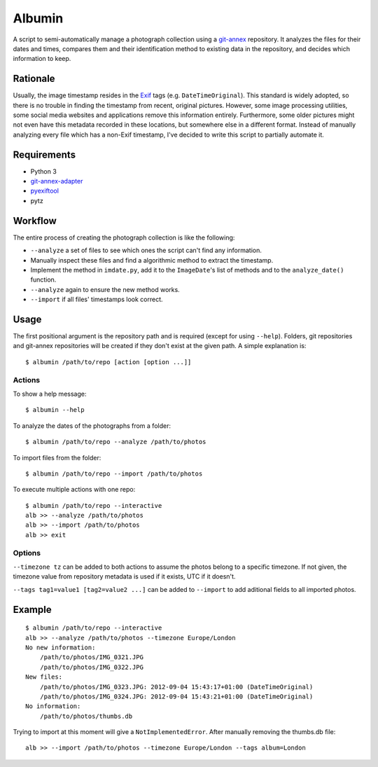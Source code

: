 =======
Albumin
=======
A script to semi-automatically manage a photograph collection using a git-annex_ repository.
It analyzes the files for their dates and times, compares them and their identification method to existing data in
the repository, and decides which information to keep.

.. _git-annex: https://git-annex.branchable.com/

Rationale
---------
Usually, the image timestamp resides in the Exif_ tags (e.g. ``DateTimeOriginal``).
This standard is widely adopted, so there is no trouble in finding the timestamp from recent, original pictures.
However, some image processing utilities, some social media websites and applications remove this information entirely.
Furthermore, some older pictures might not even have this metadata recorded in these locations, but somewhere else in
a different format. Instead of manually analyzing every file which has a non-Exif timestamp, I've decided to write this
script to partially automate it.

.. _Exif: https://en.wikipedia.org/wiki/Exif

Requirements
------------
- Python 3
- git-annex-adapter_
- pyexiftool_
- pytz

.. _git-annex-adapter: https://github.com/alpernebbi/git-annex-adapter
.. _pyexiftool: https://github.com/smarnach/pyexiftool

Workflow
--------
The entire process of creating the photograph collection is like the following:

- ``--analyze`` a set of files to see which ones the script can't find any information.
- Manually inspect these files and find a algorithmic method to extract the timestamp.
- Implement the method in ``imdate.py``, add it to the ``ImageDate``'s list of methods
  and to the ``analyze_date()`` function.
- ``--analyze`` again to ensure the new method works.
- ``--import`` if all files' timestamps look correct.


Usage
-----
The first positional argument is the repository path and is required (except for using ``--help``).
Folders, git repositories and git-annex repositories will be created if they don't exist at the given path.
A simple explanation is::

    $ albumin /path/to/repo [action [option ...]]

Actions
^^^^^^^
To show a help message::

    $ albumin --help

To analyze the dates of the photographs from a folder::

    $ albumin /path/to/repo --analyze /path/to/photos

To import files from the folder::

    $ albumin /path/to/repo --import /path/to/photos

To execute multiple actions with one repo::

    $ albumin /path/to/repo --interactive
    alb >> --analyze /path/to/photos
    alb >> --import /path/to/photos
    alb >> exit

Options
^^^^^^^
``--timezone tz`` can be added to both actions to assume the photos belong to a specific timezone.
If not given, the timezone value from repository metadata is used if it exists, UTC if it doesn't.

``--tags tag1=value1 [tag2=value2 ...]`` can be added to ``--import`` to add aditional fields to all imported photos.

Example
-------
::

    $ albumin /path/to/repo --interactive
    alb >> --analyze /path/to/photos --timezone Europe/London
    No new information:
        /path/to/photos/IMG_0321.JPG
        /path/to/photos/IMG_0322.JPG
    New files:
        /path/to/photos/IMG_0323.JPG: 2012-09-04 15:43:17+01:00 (DateTimeOriginal)
        /path/to/photos/IMG_0324.JPG: 2012-09-04 15:43:21+01:00 (DateTimeOriginal)
    No information:
        /path/to/photos/thumbs.db

Trying to import at this moment will give a ``NotImplementedError``.
After manually removing the thumbs.db file::

    alb >> --import /path/to/photos --timezone Europe/London --tags album=London
